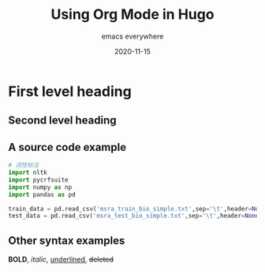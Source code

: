 #+title: Using Org Mode in Hugo
#+subtitle: emacs everywhere
#+date: 2020-11-15
#+tags[]: howto, emacs, hugo


* First level heading

** Second level heading

** A source code example
   #+BEGIN_SRC python
   # 词性标注
   import nltk
   import pycrfsuite
   import numpy as np
   import pandas as pd

   train_data = pd.read_csv('msra_train_bio_simple.txt',sep='\t',header=None)
   test_data = pd.read_csv('msra_test_bio_simple.txt',sep='\t',header=None)
   #+END_SRC

** Other syntax examples
   *BOLD*, /italic/, _underlined_, +deleted+
